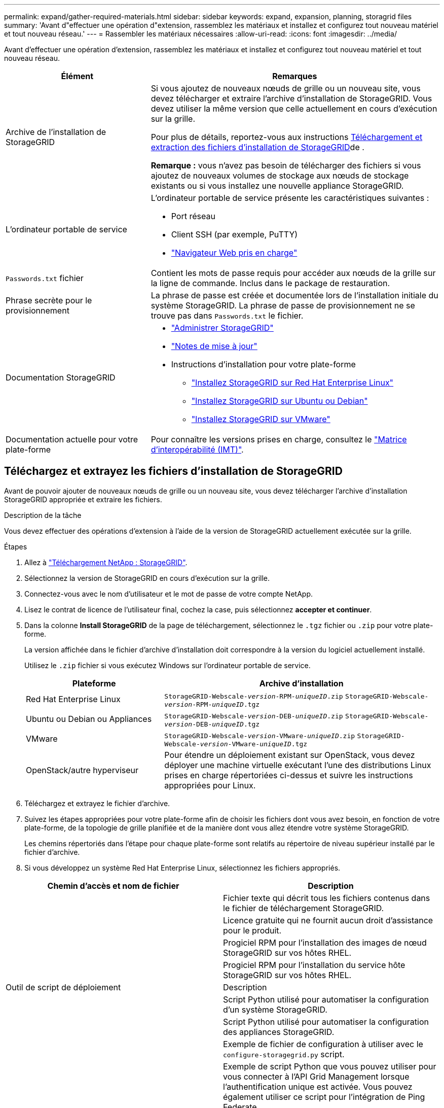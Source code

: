 ---
permalink: expand/gather-required-materials.html 
sidebar: sidebar 
keywords: expand, expansion, planning, storagrid files 
summary: 'Avant d"effectuer une opération d"extension, rassemblez les matériaux et installez et configurez tout nouveau matériel et tout nouveau réseau.' 
---
= Rassembler les matériaux nécessaires
:allow-uri-read: 
:icons: font
:imagesdir: ../media/


[role="lead"]
Avant d'effectuer une opération d'extension, rassemblez les matériaux et installez et configurez tout nouveau matériel et tout nouveau réseau.

[cols="1a,2a"]
|===
| Élément | Remarques 


 a| 
Archive de l'installation de StorageGRID
 a| 
Si vous ajoutez de nouveaux nœuds de grille ou un nouveau site, vous devez télécharger et extraire l'archive d'installation de StorageGRID. Vous devez utiliser la même version que celle actuellement en cours d'exécution sur la grille.

Pour plus de détails, reportez-vous aux instructions <<download-and-extract-install-files,Téléchargement et extraction des fichiers d'installation de StorageGRID>>de .

*Remarque :* vous n'avez pas besoin de télécharger des fichiers si vous ajoutez de nouveaux volumes de stockage aux nœuds de stockage existants ou si vous installez une nouvelle appliance StorageGRID.



 a| 
L'ordinateur portable de service
 a| 
L'ordinateur portable de service présente les caractéristiques suivantes :

* Port réseau
* Client SSH (par exemple, PuTTY)
* link:../admin/web-browser-requirements.html["Navigateur Web pris en charge"]




 a| 
`Passwords.txt` fichier
 a| 
Contient les mots de passe requis pour accéder aux nœuds de la grille sur la ligne de commande. Inclus dans le package de restauration.



 a| 
Phrase secrète pour le provisionnement
 a| 
La phrase de passe est créée et documentée lors de l'installation initiale du système StorageGRID. La phrase de passe de provisionnement ne se trouve pas dans `Passwords.txt` le fichier.



 a| 
Documentation StorageGRID
 a| 
* link:../admin/index.html["Administrer StorageGRID"]
* link:../release-notes/index.html["Notes de mise à jour"]
* Instructions d'installation pour votre plate-forme
+
** link:../rhel/index.html["Installez StorageGRID sur Red Hat Enterprise Linux"]
** link:../ubuntu/index.html["Installez StorageGRID sur Ubuntu ou Debian"]
** link:../vmware/index.html["Installez StorageGRID sur VMware"]






 a| 
Documentation actuelle pour votre plate-forme
 a| 
Pour connaître les versions prises en charge, consultez le https://imt.netapp.com/matrix/#welcome["Matrice d'interopérabilité (IMT)"^].

|===


== Téléchargez et extrayez les fichiers d'installation de StorageGRID

.[[download-and-extract-install-files]]
Avant de pouvoir ajouter de nouveaux nœuds de grille ou un nouveau site, vous devez télécharger l'archive d'installation StorageGRID appropriée et extraire les fichiers.

.Description de la tâche
Vous devez effectuer des opérations d'extension à l'aide de la version de StorageGRID actuellement exécutée sur la grille.

.Étapes
. Allez à https://mysupport.netapp.com/site/products/all/details/storagegrid/downloads-tab["Téléchargement NetApp : StorageGRID"^].
. Sélectionnez la version de StorageGRID en cours d'exécution sur la grille.
. Connectez-vous avec le nom d'utilisateur et le mot de passe de votre compte NetApp.
. Lisez le contrat de licence de l'utilisateur final, cochez la case, puis sélectionnez *accepter et continuer*.
. Dans la colonne *Install StorageGRID* de la page de téléchargement, sélectionnez le `.tgz` fichier ou `.zip` pour votre plate-forme.
+
La version affichée dans le fichier d'archive d'installation doit correspondre à la version du logiciel actuellement installé.

+
Utilisez le `.zip` fichier si vous exécutez Windows sur l'ordinateur portable de service.

+
[cols="1a,2a"]
|===
| Plateforme | Archive d'installation 


 a| 
Red Hat Enterprise Linux
| `StorageGRID-Webscale-_version_-RPM-_uniqueID_.zip` 
`StorageGRID-Webscale-_version_-RPM-_uniqueID_.tgz` 


 a| 
Ubuntu ou Debian ou Appliances
| `StorageGRID-Webscale-_version_-DEB-_uniqueID_.zip` 
`StorageGRID-Webscale-_version_-DEB-_uniqueID_.tgz` 


 a| 
VMware
| `StorageGRID-Webscale-_version_-VMware-_uniqueID_.zip` 
`StorageGRID-Webscale-_version_-VMware-_uniqueID_.tgz` 


 a| 
OpenStack/autre hyperviseur
 a| 
Pour étendre un déploiement existant sur OpenStack, vous devez déployer une machine virtuelle exécutant l'une des distributions Linux prises en charge répertoriées ci-dessus et suivre les instructions appropriées pour Linux.

|===
. Téléchargez et extrayez le fichier d'archive.
. Suivez les étapes appropriées pour votre plate-forme afin de choisir les fichiers dont vous avez besoin, en fonction de votre plate-forme, de la topologie de grille planifiée et de la manière dont vous allez étendre votre système StorageGRID.
+
Les chemins répertoriés dans l'étape pour chaque plate-forme sont relatifs au répertoire de niveau supérieur installé par le fichier d'archive.

. Si vous développez un système Red Hat Enterprise Linux, sélectionnez les fichiers appropriés.


[cols="1a,1a"]
|===
| Chemin d'accès et nom de fichier | Description 


| ./rpms/README  a| 
Fichier texte qui décrit tous les fichiers contenus dans le fichier de téléchargement StorageGRID.



| ./rpms/NLF000000.txt  a| 
Licence gratuite qui ne fournit aucun droit d'assistance pour le produit.



| ./rpms/StorageGRID-Webscale-Images-_version_-SHA.rpm  a| 
Progiciel RPM pour l'installation des images de nœud StorageGRID sur vos hôtes RHEL.



| ./rpms/StorageGRID-Webscale-Service-_version_-SHA.rpm  a| 
Progiciel RPM pour l'installation du service hôte StorageGRID sur vos hôtes RHEL.



| Outil de script de déploiement | Description 


| ./rpms/configure-storagegrid.py  a| 
Script Python utilisé pour automatiser la configuration d'un système StorageGRID.



| ./rpms/configure-sga.py  a| 
Script Python utilisé pour automatiser la configuration des appliances StorageGRID.



| ./rpms/configure-storagegrid.sample.json  a| 
Exemple de fichier de configuration à utiliser avec le `configure-storagegrid.py` script.



| ./rpms/storagegrid-ssoauth.py  a| 
Exemple de script Python que vous pouvez utiliser pour vous connecter à l'API Grid Management lorsque l'authentification unique est activée. Vous pouvez également utiliser ce script pour l'intégration de Ping Federate.



| ./rpms/configure-storagegrid.blank.json  a| 
Fichier de configuration vide à utiliser avec le `configure-storagegrid.py` script.



| ./rpms/extras/ansible  a| 
Exemple de rôle Ansible et de manuel de vente pour la configuration des hôtes RHEL pour le déploiement de conteneurs StorageGRID. Vous pouvez personnaliser le rôle ou le PlayBook selon vos besoins.



| ./rpms/storagegrid-ssoauth-azure.py  a| 
Exemple de script Python que vous pouvez utiliser pour vous connecter à l'API de gestion de grille lorsque l'authentification unique (SSO) est activée à l'aide d'Active Directory ou de Ping Federate.



| ./rpms/storagegrid-ssoauth-azure.js  a| 
Script d'aide appelé par le script Python associé `storagegrid-ssoauth-azure.py` pour effectuer des interactions SSO avec Azure.



| ./rpms/extras/schémas-api  a| 
Schémas API pour StorageGRID.

*Remarque* : avant d'effectuer une mise à niveau, vous pouvez utiliser ces schémas pour confirmer que tout code que vous avez écrit pour utiliser les API de gestion StorageGRID sera compatible avec la nouvelle version de StorageGRID si vous ne disposez pas d'un environnement StorageGRID non productif pour le test de compatibilité de mise à niveau.

|===
. Si vous étendez un système Ubuntu ou Debian, sélectionnez les fichiers appropriés.


[cols="1a,1a"]
|===
| Chemin d'accès et nom de fichier | Description 


| ./bps/README  a| 
Fichier texte qui décrit tous les fichiers contenus dans le fichier de téléchargement StorageGRID.



| ./Debian/NLF000000.txt  a| 
Un fichier de licence NetApp hors production que vous pouvez utiliser pour tester et réaliser des démonstrations de faisabilité.



| ./Debian/storagegrid-webscale-images-version-SHA.deb  a| 
DEB paquet pour installer les images de noeud StorageGRID sur des hôtes Ubuntu ou Debian.



| ./Debian/storagegrid-webscale-images-version-SHA.deb.md5  a| 
Somme de contrôle MD5 pour le fichier `/debs/storagegrid-webscale-images-version-SHA.deb`.



| ./Debian/storagegrid-webscale-service-version-SHA.deb  a| 
Paquet DEB pour l'installation du service hôte StorageGRID sur des hôtes Ubuntu ou Debian.



| Outil de script de déploiement | Description 


| ./debian/configure-storagegrid.py  a| 
Script Python utilisé pour automatiser la configuration d'un système StorageGRID.



| ./debian/configure-sga.py  a| 
Script Python utilisé pour automatiser la configuration des appliances StorageGRID.



| ./debian/storagegrid-ssoauth.py  a| 
Exemple de script Python que vous pouvez utiliser pour vous connecter à l'API Grid Management lorsque l'authentification unique est activée. Vous pouvez également utiliser ce script pour l'intégration de Ping Federate.



| ./deps/configure-storagegrid.sample.json  a| 
Exemple de fichier de configuration à utiliser avec le `configure-storagegrid.py` script.



| ./deps/configure-storagegrid.blank.json  a| 
Fichier de configuration vide à utiliser avec le `configure-storagegrid.py` script.



| ./deps/extras/ansible  a| 
Exemple de rôle et de manuel de vente Ansible pour la configuration des hôtes Ubuntu ou Debian pour le déploiement de conteneurs StorageGRID. Vous pouvez personnaliser le rôle ou le PlayBook selon vos besoins.



| ./debs/storagegrid-ssoauth-azure.py  a| 
Exemple de script Python que vous pouvez utiliser pour vous connecter à l'API de gestion de grille lorsque l'authentification unique (SSO) est activée à l'aide d'Active Directory ou de Ping Federate.



| ./debs/storagegrid-ssoauth-azure.js  a| 
Script d'aide appelé par le script Python associé `storagegrid-ssoauth-azure.py` pour effectuer des interactions SSO avec Azure.



| ./débits/extras/schémas-api  a| 
Schémas API pour StorageGRID.

*Remarque* : avant d'effectuer une mise à niveau, vous pouvez utiliser ces schémas pour confirmer que tout code que vous avez écrit pour utiliser les API de gestion StorageGRID sera compatible avec la nouvelle version de StorageGRID si vous ne disposez pas d'un environnement StorageGRID non productif pour le test de compatibilité de mise à niveau.

|===
. Si vous étendez un système VMware, sélectionnez les fichiers appropriés.


[cols="1a,1a"]
|===
| Chemin d'accès et nom de fichier | Description 


| ./vsphere/README  a| 
Fichier texte qui décrit tous les fichiers contenus dans le fichier de téléchargement StorageGRID.



| ./vsphere/NLF000000.txt  a| 
Licence gratuite qui ne fournit aucun droit d'assistance pour le produit.



| ./vsphere/NetApp-SG-version-SHA.vmdk  a| 
Fichier de disque de machine virtuelle utilisé comme modèle pour créer des machines virtuelles de nœud de grille.



| ./vsphere/vsphere-primary-admin.ovf ./vsphere/vsphere-primary-admin.mf  a| 
Le fichier modèle Open Virtualization format (`.ovf`) et le fichier manifeste (`.mf`) pour le déploiement du nœud d'administration principal.



| ./vsphere/vsphere-non-primary-admin.ovf ./vsphere/vsphere-non-primary-admin.mf  a| 
Le fichier modèle (`.ovf`) et le fichier manifeste (`.mf`) pour le déploiement de nœuds Admin non primaires.



| ./vsphere/vsphere-gateway.ovf ./vsphere/vsphere-gateway.mf  a| 
Le fichier modèle (`.ovf`) et le fichier manifeste (`.mf`) pour le déploiement des nœuds de passerelle.



| ./vsphere/vsphere-storage.ovf ./vsphere/vsphere-storage.mf  a| 
Le fichier modèle (`.ovf`) et le fichier manifeste (`.mf`) pour le déploiement des nœuds de stockage basés sur des machines virtuelles.



| Outil de script de déploiement | Description 


| ./vsphere/deploy-vsphere-ovftool.sh  a| 
Script de shell de Bash utilisé pour automatiser le déploiement de nœuds de grille virtuels.



| ./vsphere/deploy-vsphere-ovftool-sample.ini  a| 
Exemple de fichier de configuration à utiliser avec le `deploy-vsphere-ovftool.sh` script.



| ./vsphere/configure-storagegrid.py  a| 
Script Python utilisé pour automatiser la configuration d'un système StorageGRID.



| ./vsphere/configure-sga.py  a| 
Script Python utilisé pour automatiser la configuration des appliances StorageGRID.



| ./vsphere/storagegrid-ssoauth.py  a| 
Exemple de script Python que vous pouvez utiliser pour vous connecter à l'API de gestion de grille lorsque l'authentification unique (SSO) est activée. Vous pouvez également utiliser ce script pour l'intégration de Ping Federate.



| ./vsphere/configure-storagegrid.sample.json  a| 
Exemple de fichier de configuration à utiliser avec le `configure-storagegrid.py` script.



| ./vsphere/configure-storagegrid.blank.json  a| 
Fichier de configuration vide à utiliser avec le `configure-storagegrid.py` script.



| ./vsphere/storagegrid-ssoauth-azure.py  a| 
Exemple de script Python que vous pouvez utiliser pour vous connecter à l'API de gestion de grille lorsque l'authentification unique (SSO) est activée à l'aide d'Active Directory ou de Ping Federate.



| ./vsphere/storagegrid-ssoauth-azure.js  a| 
Script d'aide appelé par le script Python associé `storagegrid-ssoauth-azure.py` pour effectuer des interactions SSO avec Azure.



| ./vsphere/extras/schémas-api  a| 
Schémas API pour StorageGRID.

*Remarque* : avant d'effectuer une mise à niveau, vous pouvez utiliser ces schémas pour confirmer que tout code que vous avez écrit pour utiliser les API de gestion StorageGRID sera compatible avec la nouvelle version de StorageGRID si vous ne disposez pas d'un environnement StorageGRID non productif pour le test de compatibilité de mise à niveau.

|===
. Si vous étendez un système basé sur l'appliance StorageGRID, sélectionnez les fichiers appropriés.


[cols="1a,1a"]
|===
| Chemin d'accès et nom de fichier | Description 


| ./Debian/storagegrid-webscale-images-version-SHA.deb  a| 
DEB package pour l'installation des images de noeud StorageGRID sur vos appareils.



| ./Debian/storagegrid-webscale-images-version-SHA.deb.md5  a| 
Somme de contrôle MD5 pour le fichier `/debs/storagegridwebscale-
images-version-SHA.deb`.

|===

NOTE: Pour l'installation de l'appliance, ces fichiers ne sont nécessaires que si vous devez éviter le trafic réseau. L'appliance peut télécharger les fichiers requis à partir du nœud d'administration principal.



== Vérification du matériel et de la mise en réseau

Avant de commencer l'extension de votre système StorageGRID, vérifiez les points suivants :

* Le matériel nécessaire pour prendre en charge les nouveaux nœuds grid ou le nouveau site a été installé et configuré.
* Tous les nouveaux nœuds disposent de chemins de communication bidirectionnels vers tous les nœuds existants et nouveaux (exigence pour le réseau Grid). Vérifiez en particulier que les ports TCP suivants sont ouverts entre les nouveaux nœuds que vous ajoutez dans l'extension et le nœud d'administration principal :
+
** 1055
** 7443
** 8011
** 10342


+
Voir link:../network/internal-grid-node-communications.html["Communications internes sur les nœuds de la grille"].

* Le nœud d'administration principal peut communiquer avec tous les serveurs d'extension destinés à héberger le système StorageGRID.
* Si l'un des nouveaux nœuds possède une adresse IP de réseau Grid sur un sous-réseau qui n'a pas été utilisé auparavant, vous avez déjà link:updating-subnets-for-grid-network.html["ajout du nouveau sous-réseau"] accès à la liste de sous-réseau Grid Network. Sinon, vous devrez annuler l'extension, ajouter le nouveau sous-réseau et recommencer la procédure.
* Vous n'utilisez pas la traduction d'adresses réseau (NAT) sur le réseau de grille entre les nœuds de grille ou entre les sites StorageGRID. Lorsque vous utilisez des adresses IPv4 privées pour le réseau Grid, ces adresses doivent être directement routables à partir de chaque nœud de la grille sur chaque site. L'utilisation de la fonction NAT pour relier le réseau Grid sur un segment de réseau public n'est prise en charge que si vous utilisez une application de tunneling transparente pour tous les nœuds de la grille, ce qui signifie que les nœuds de la grille ne nécessitent aucune connaissance des adresses IP publiques.
+
Cette restriction NAT est spécifique aux nœuds de la grille et au réseau Grid. Si nécessaire, vous pouvez utiliser NAT entre des clients externes et des nœuds de grille, par exemple pour fournir une adresse IP publique pour un nœud de passerelle.


